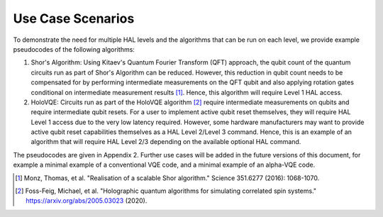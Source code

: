 Use Case Scenarios
==================

To demonstrate the need for multiple HAL levels and the algorithms 
that can be run on each level, we provide example pseudocodes of the following algorithms:

1.  Shor's Algorithm: Using Kitaev's Quantum Fourier Transform (QFT) approach, 
    the qubit count of the quantum circuits run as part of Shor's Algorithm can 
    be reduced. However, this reduction in qubit count needs to be compensated for 
    by performing intermediate measurements on the QFT qubit and also applying 
    rotation gates conditional on intermediate measurement results [1]_. 
    Hence, this algorithm will require Level 1 HAL access. 

2.  HoloVQE: Circuits run as part of the HoloVQE algorithm [2]_ require 
    intermediate measurements on qubits and require intermediate qubit resets. 
    For a user to implement active qubit reset themselves, they will 
    require HAL Level 1 access due to the very low latency required. However, some hardware manufacturers may want to provide active qubit reset capabilities themselves as a HAL Level 2/Level 3 command. Hence, this is an example of an algorithm that will require HAL Level 2/3 depending on the available optional HAL command.
    
The pseudocodes are given in Appendix 2. Further use cases will be added in the future versions of this document, for example a minimal example of a conventional VQE code, and a minimal example of an alpha-VQE code.

.. [1] Monz, Thomas, et al. "Realisation of a scalable Shor algorithm." Science 351.6277 (2016): 1068-1070.
.. [2] Foss-Feig, Michael, et al. "Holographic quantum algorithms for simulating correlated spin systems." https://arxiv.org/abs/2005.03023 (2020).